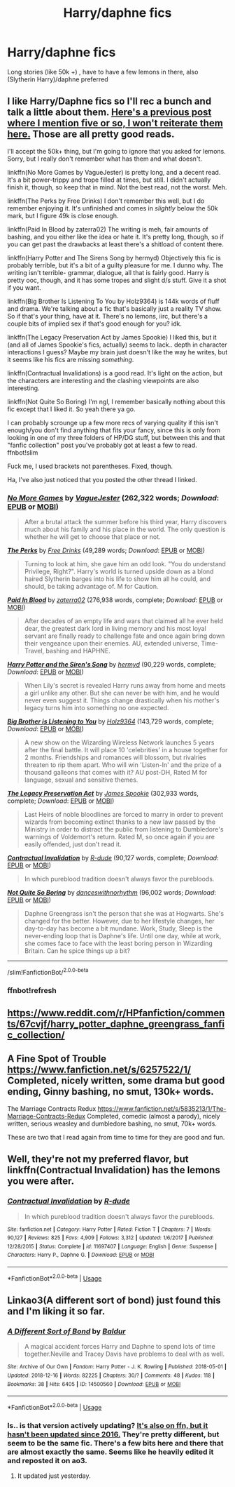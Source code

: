 #+TITLE: Harry/daphne fics

* Harry/daphne fics
:PROPERTIES:
:Author: kamranlikesboys
:Score: 17
:DateUnix: 1545084369.0
:DateShort: 2018-Dec-18
:END:
Long stories (like 50k +) , have to have a few lemons in there, also (Slytherin Harry)/daphne preferred


** I like Harry/Daphne fics so I'll rec a bunch and talk a little about them. [[https://www.reddit.com/r/HPfanfiction/comments/a5msy6/best_harrydaphne_fics/ebowz9g/][Here's a previous post where I mention five or so, I won't reiterate them here.]] Those are all pretty good reads.

I'll accept the 50k+ thing, but I'm going to ignore that you asked for lemons. Sorry, but I really don't remember what has them and what doesn't.

linkffn(No More Games by VagueJester) is pretty long, and a decent read. It's a bit power-trippy and trope filled at times, but still. I didn't actually finish it, though, so keep that in mind. Not the best read, not the worst. Meh.

linkffn(The Perks by Free Drinks) I don't remember this well, but I do remember enjoying it. It's unfinished and comes in /slightly/ below the 50k mark, but I figure 49k is close enough.

linkffn(Paid In Blood by zaterra02) The writing is meh, fair amounts of bashing, and you either like the idea or hate it. It's pretty long, though, so if you can get past the drawbacks at least there's a shitload of content there.

linkffn(Harry Potter and The Sirens Song by hermyd) Objectively this fic is probably terrible, but it's a bit of a guilty pleasure for me. I dunno why. The writing isn't terrible- grammar, dialogue, all that is fairly good. Harry is pretty ooc, though, and it has some tropes and slight d/s stuff. Give it a shot if you want.

linkffn(Big Brother Is Listening To You by Holz9364) is 144k words of fluff and drama. We're talking about a fic that's basically just a reality TV show. So if that's your thing, have at it. There's no lemons, iirc, but there's a couple bits of implied sex if that's good enough for you? idk.

linkffn(The Legacy Preservation Act by James Spookie) I liked this, but it (and all of James Spookie's fics, actually) seems to lack.. depth in character interactions I guess? Maybe my brain just doesn't like the way he writes, but it seems like his fics are missing /something/.

linkffn(Contractual Invalidations) is a good read. It's light on the action, but the characters are interesting and the clashing viewpoints are also interesting.

linkffn(Not Quite So Boring) I'm ngl, I remember basically nothing about this fic except that I liked it. So yeah there ya go.

I can probably scrounge up a few more recs of varying quality if this isn't enough/you don't find anything that fits your fancy, since this is only from looking in one of my three folders of HP/DG stuff, but between this and that "fanfic collection" post you've probably got at least a few to read. ffnbot!slim

Fuck me, I used brackets not parentheses. Fixed, though.

Ha, I've also just noticed that you posted the other thread I linked.
:PROPERTIES:
:Author: OrionTheRed
:Score: 3
:DateUnix: 1545162044.0
:DateShort: 2018-Dec-18
:END:

*** [[https://www.fanfiction.net/s/12642061/1/][*/No More Games/*]] by [[https://www.fanfiction.net/u/6369873/VagueJester][/VagueJester/]] (262,322 words; /Download/: [[http://www.ff2ebook.com/old/ffn-bot/index.php?id=12642061&source=ff&filetype=epub][EPUB]] or [[http://www.ff2ebook.com/old/ffn-bot/index.php?id=12642061&source=ff&filetype=mobi][MOBI]])

#+begin_quote
  After a brutal attack the summer before his third year, Harry discovers much about his family and his place in the world. The only question is whether he will get to choose that place or not.
#+end_quote

[[https://www.fanfiction.net/s/7259590/1/][*/The Perks/*]] by [[https://www.fanfiction.net/u/3130705/Free-Drinks][/Free Drinks/]] (49,289 words; /Download/: [[http://www.ff2ebook.com/old/ffn-bot/index.php?id=7259590&source=ff&filetype=epub][EPUB]] or [[http://www.ff2ebook.com/old/ffn-bot/index.php?id=7259590&source=ff&filetype=mobi][MOBI]])

#+begin_quote
  Turning to look at him, she gave him an odd look. "You do understand Privilege, Right?". Harry's world is turned upside down as a blond haired Slytherin barges into his life to show him all he could, and should, be taking advantage of. M for Caution.
#+end_quote

[[https://www.fanfiction.net/s/9474009/1/][*/Paid In Blood/*]] by [[https://www.fanfiction.net/u/4686386/zaterra02][/zaterra02/]] (276,938 words, complete; /Download/: [[http://www.ff2ebook.com/old/ffn-bot/index.php?id=9474009&source=ff&filetype=epub][EPUB]] or [[http://www.ff2ebook.com/old/ffn-bot/index.php?id=9474009&source=ff&filetype=mobi][MOBI]])

#+begin_quote
  After decades of an empty life and wars that claimed all he ever held dear, the greatest dark lord in living memory and his most loyal servant are finally ready to challenge fate and once again bring down their vengeance upon their enemies. AU, extended universe, Time-Travel, bashing and HAPHNE.
#+end_quote

[[https://www.fanfiction.net/s/6307611/1/][*/Harry Potter and the Siren's Song/*]] by [[https://www.fanfiction.net/u/1208839/hermyd][/hermyd/]] (90,229 words, complete; /Download/: [[http://www.ff2ebook.com/old/ffn-bot/index.php?id=6307611&source=ff&filetype=epub][EPUB]] or [[http://www.ff2ebook.com/old/ffn-bot/index.php?id=6307611&source=ff&filetype=mobi][MOBI]])

#+begin_quote
  When Lily's secret is revealed Harry runs away from home and meets a girl unlike any other. But she can never be with him, and he would never even suggest it. Things change drastically when his mother's legacy turns him into something no one expected.
#+end_quote

[[https://www.fanfiction.net/s/10025439/1/][*/Big Brother is Listening to You/*]] by [[https://www.fanfiction.net/u/2020187/Holz9364][/Holz9364/]] (143,729 words, complete; /Download/: [[http://www.ff2ebook.com/old/ffn-bot/index.php?id=10025439&source=ff&filetype=epub][EPUB]] or [[http://www.ff2ebook.com/old/ffn-bot/index.php?id=10025439&source=ff&filetype=mobi][MOBI]])

#+begin_quote
  A new show on the Wizarding Wireless Network launches 5 years after the final battle. It will place 10 'celebrities' in a house together for 2 months. Friendships and romances will blossom, but rivalries threaten to rip them apart. Who will win 'Listen-In' and the prize of a thousand galleons that comes with it? AU post-DH, Rated M for language, sexual and sensitive themes.
#+end_quote

[[https://www.fanfiction.net/s/10649604/1/][*/The Legacy Preservation Act/*]] by [[https://www.fanfiction.net/u/649126/James-Spookie][/James Spookie/]] (302,933 words, complete; /Download/: [[http://www.ff2ebook.com/old/ffn-bot/index.php?id=10649604&source=ff&filetype=epub][EPUB]] or [[http://www.ff2ebook.com/old/ffn-bot/index.php?id=10649604&source=ff&filetype=mobi][MOBI]])

#+begin_quote
  Last Heirs of noble bloodlines are forced to marry in order to prevent wizards from becoming extinct thanks to a new law passed by the Ministry in order to distract the public from listening to Dumbledore's warnings of Voldemort's return. Rated M, so once again if you are easily offended, just don't read it.
#+end_quote

[[https://www.fanfiction.net/s/11697407/1/][*/Contractual Invalidation/*]] by [[https://www.fanfiction.net/u/2057121/R-dude][/R-dude/]] (90,127 words, complete; /Download/: [[http://www.ff2ebook.com/old/ffn-bot/index.php?id=11697407&source=ff&filetype=epub][EPUB]] or [[http://www.ff2ebook.com/old/ffn-bot/index.php?id=11697407&source=ff&filetype=mobi][MOBI]])

#+begin_quote
  In which pureblood tradition doesn't always favor the purebloods.
#+end_quote

[[https://www.fanfiction.net/s/11816264/1/][*/Not Quite So Boring/*]] by [[https://www.fanfiction.net/u/7478711/danceswithnorhythm][/danceswithnorhythm/]] (96,002 words; /Download/: [[http://www.ff2ebook.com/old/ffn-bot/index.php?id=11816264&source=ff&filetype=epub][EPUB]] or [[http://www.ff2ebook.com/old/ffn-bot/index.php?id=11816264&source=ff&filetype=mobi][MOBI]])

#+begin_quote
  Daphne Greengrass isn't the person that she was at Hogwarts. She's changed for the better. However, due to her lifestyle changes, her day-to-day has become a bit mundane. Work, Study, Sleep is the never-ending loop that is Daphne's life. Until one day, while at work, she comes face to face with the least boring person in Wizarding Britain. Can he spice things up a bit?
#+end_quote

--------------

/slim!FanfictionBot/^{2.0.0-beta}
:PROPERTIES:
:Author: FanfictionBot
:Score: 2
:DateUnix: 1545162429.0
:DateShort: 2018-Dec-18
:END:


*** ffnbot!refresh
:PROPERTIES:
:Author: OrionTheRed
:Score: 1
:DateUnix: 1545162352.0
:DateShort: 2018-Dec-18
:END:


** [[https://www.reddit.com/r/HPfanfiction/comments/67cvjf/harry_potter_daphne_greengrass_fanfic_collection/]]
:PROPERTIES:
:Author: erotic-toaster
:Score: 1
:DateUnix: 1545121440.0
:DateShort: 2018-Dec-18
:END:


** A Fine Spot of Trouble [[https://www.fanfiction.net/s/6257522/1/]] Completed, nicely written, some drama but good ending, Ginny bashing, no smut, 130k+ words.

The Marriage Contracts Redux [[https://www.fanfiction.net/s/5835213/1/The-Marriage-Contracts-Redux]] Completed, comedic (almost a parody), nicely written, serious weasley and dumbledore bashing, no smut, 70k+ words.

These are two that I read again from time to time for they are good and fun.
:PROPERTIES:
:Author: aureliano451
:Score: 1
:DateUnix: 1545147095.0
:DateShort: 2018-Dec-18
:END:


** Well, they're not my preferred flavor, but linkffn(Contractual Invalidation) has the lemons you were after.
:PROPERTIES:
:Author: thrawnca
:Score: 1
:DateUnix: 1545162038.0
:DateShort: 2018-Dec-18
:END:

*** [[https://www.fanfiction.net/s/11697407/1/][*/Contractual Invalidation/*]] by [[https://www.fanfiction.net/u/2057121/R-dude][/R-dude/]]

#+begin_quote
  In which pureblood tradition doesn't always favor the purebloods.
#+end_quote

^{/Site/:} ^{fanfiction.net} ^{*|*} ^{/Category/:} ^{Harry} ^{Potter} ^{*|*} ^{/Rated/:} ^{Fiction} ^{T} ^{*|*} ^{/Chapters/:} ^{7} ^{*|*} ^{/Words/:} ^{90,127} ^{*|*} ^{/Reviews/:} ^{825} ^{*|*} ^{/Favs/:} ^{4,909} ^{*|*} ^{/Follows/:} ^{3,312} ^{*|*} ^{/Updated/:} ^{1/6/2017} ^{*|*} ^{/Published/:} ^{12/28/2015} ^{*|*} ^{/Status/:} ^{Complete} ^{*|*} ^{/id/:} ^{11697407} ^{*|*} ^{/Language/:} ^{English} ^{*|*} ^{/Genre/:} ^{Suspense} ^{*|*} ^{/Characters/:} ^{Harry} ^{P.,} ^{Daphne} ^{G.} ^{*|*} ^{/Download/:} ^{[[http://www.ff2ebook.com/old/ffn-bot/index.php?id=11697407&source=ff&filetype=epub][EPUB]]} ^{or} ^{[[http://www.ff2ebook.com/old/ffn-bot/index.php?id=11697407&source=ff&filetype=mobi][MOBI]]}

--------------

*FanfictionBot*^{2.0.0-beta} | [[https://github.com/tusing/reddit-ffn-bot/wiki/Usage][Usage]]
:PROPERTIES:
:Author: FanfictionBot
:Score: 1
:DateUnix: 1545162046.0
:DateShort: 2018-Dec-18
:END:


** Linkao3(A different sort of bond) just found this and I'm liking it so far.
:PROPERTIES:
:Author: Kimbeoo
:Score: 1
:DateUnix: 1545088040.0
:DateShort: 2018-Dec-18
:END:

*** [[https://archiveofourown.org/works/14500560][*/A Different Sort of Bond/*]] by [[https://www.archiveofourown.org/users/Baldur/pseuds/Baldur][/Baldur/]]

#+begin_quote
  A magical accident forces Harry and Daphne to spend lots of time together.Neville and Tracey Davis have problems to deal with as well.
#+end_quote

^{/Site/:} ^{Archive} ^{of} ^{Our} ^{Own} ^{*|*} ^{/Fandom/:} ^{Harry} ^{Potter} ^{-} ^{J.} ^{K.} ^{Rowling} ^{*|*} ^{/Published/:} ^{2018-05-01} ^{*|*} ^{/Updated/:} ^{2018-12-16} ^{*|*} ^{/Words/:} ^{82225} ^{*|*} ^{/Chapters/:} ^{30/?} ^{*|*} ^{/Comments/:} ^{48} ^{*|*} ^{/Kudos/:} ^{118} ^{*|*} ^{/Bookmarks/:} ^{38} ^{*|*} ^{/Hits/:} ^{6405} ^{*|*} ^{/ID/:} ^{14500560} ^{*|*} ^{/Download/:} ^{[[https://archiveofourown.org/downloads/Ba/Baldur/14500560/A%20Different%20Sort%20of%20Bond.epub?updated_at=1545007560][EPUB]]} ^{or} ^{[[https://archiveofourown.org/downloads/Ba/Baldur/14500560/A%20Different%20Sort%20of%20Bond.mobi?updated_at=1545007560][MOBI]]}

--------------

*FanfictionBot*^{2.0.0-beta} | [[https://github.com/tusing/reddit-ffn-bot/wiki/Usage][Usage]]
:PROPERTIES:
:Author: FanfictionBot
:Score: 2
:DateUnix: 1545088066.0
:DateShort: 2018-Dec-18
:END:


*** Is.. is that version actively updating? [[https://www.fanfiction.net/s/11260631/1/A-Different-Sort-of-Bond][It's also on ffn, but it hasn't been updated since 2016.]] They're pretty different, but seem to be the same fic. There's a few bits here and there that are almost exactly the same. Seems like he heavily edited it and reposted it on ao3.
:PROPERTIES:
:Author: OrionTheRed
:Score: 1
:DateUnix: 1545162888.0
:DateShort: 2018-Dec-18
:END:

**** It updated just yesterday.
:PROPERTIES:
:Author: Kimbeoo
:Score: 1
:DateUnix: 1545163038.0
:DateShort: 2018-Dec-18
:END:
